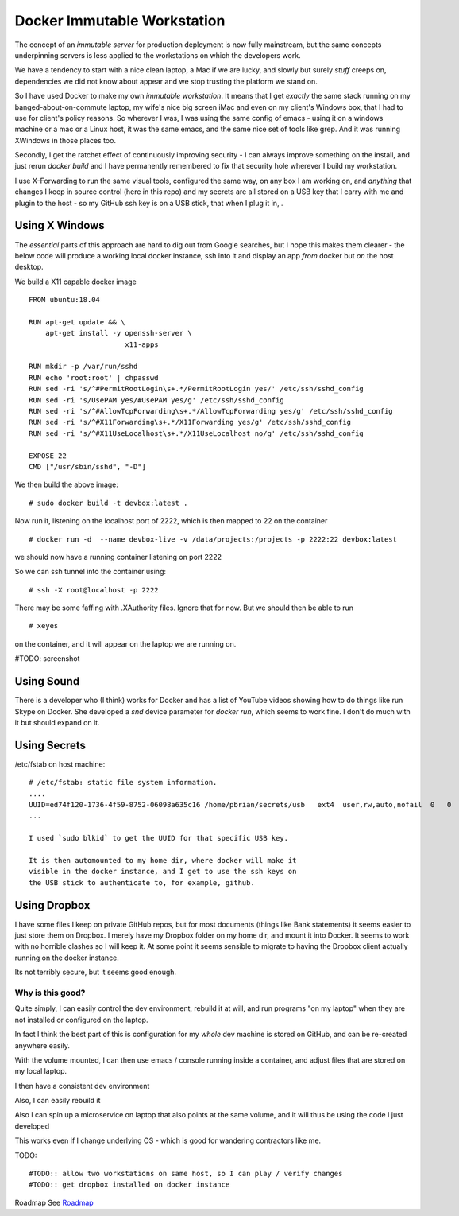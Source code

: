 ============================
Docker Immutable Workstation 
============================

The concept of an *immutable server* for production deployment is now
fully mainstream, but the same concepts underpinning servers is less
applied to the workstations on which the developers work.

We have a tendency to start with a nice clean laptop, a Mac if we are
lucky, and slowly but surely *stuff* creeps on, dependencies we did
not know about appear and we stop trusting the platform we stand on.

So I have used Docker to make my own *immutable workstation*.  It
means that I get *exactly* the same stack running on my
banged-about-on-commute laptop, my wife's nice big screen iMac and
even on my client's Windows box, that I had to use for client's policy
reasons.  So wherever I was, I was using the same config of emacs -
using it on a windows machine or a mac or a Linux host, it was the
same emacs, and the same nice set of tools like grep.  And it was
running XWindows in those places too.

Secondly, I get the ratchet effect of continuously improving security
- I can always improve something on the install, and just rerun
`docker build` and I have permanently remembered to fix that security
hole wherever I build my workstation.

I use X-Forwarding to run the same visual tools, configured the same
way, on any box I am working on, and *anything* that changes I keep in
source control (here in this repo) and my secrets are all stored on a USB key that I carry with me and plugin to the host - so my GitHub ssh key is on a USB stick, that when I plug it in, .
    

Using X Windows
===============

The *essential* parts of this approach are hard to dig out from Google
searches, but I hope this makes them clearer - the below code will
produce a working local docker instance, ssh into it and display an
app *from* docker but *on* the host desktop.

We build a X11 capable docker image ::

    FROM ubuntu:18.04
    
    RUN apt-get update && \
        apt-get install -y openssh-server \
                           x11-apps                       

    RUN mkdir -p /var/run/sshd                     
    RUN echo 'root:root' | chpasswd 
    RUN sed -ri 's/^#PermitRootLogin\s+.*/PermitRootLogin yes/' /etc/ssh/sshd_config
    RUN sed -ri 's/UsePAM yes/#UsePAM yes/g' /etc/ssh/sshd_config
    RUN sed -ri 's/^#AllowTcpForwarding\s+.*/AllowTcpForwarding yes/g' /etc/ssh/sshd_config
    RUN sed -ri 's/^#X11Forwarding\s+.*/X11Forwarding yes/g' /etc/ssh/sshd_config
    RUN sed -ri 's/^#X11UseLocalhost\s+.*/X11UseLocalhost no/g' /etc/ssh/sshd_config

    EXPOSE 22
    CMD ["/usr/sbin/sshd", "-D"]

We then build the above image::

    # sudo docker build -t devbox:latest .

Now run it, listening on the localhost port of 2222, which is then mapped to 22 on the container
::

    # docker run -d  --name devbox-live -v /data/projects:/projects -p 2222:22 devbox:latest
    
we should now have a running container listening on port 2222

So we can ssh tunnel into the container using::

    # ssh -X root@localhost -p 2222

There may be some faffing with .XAuthority files. Ignore that for now.
But we should then be able to run ::

   # xeyes 

on the container, and it will appear on the laptop we are running on.

#TODO: screenshot 

Using Sound
===========

There is a developer who (I think) works for Docker and has a list of YouTube
videos showing how to do things like run Skype on Docker.  She developed a
`snd` device parameter for `docker run`, which seems to work fine. I don't do
much with it but should expand on it.  

Using Secrets
=============


/etc/fstab on host machine::


    # /etc/fstab: static file system information.
    ....
    UUID=ed74f120-1736-4f59-8752-06098a635c16 /home/pbrian/secrets/usb   ext4  user,rw,auto,nofail  0   0	
    ...

    I used `sudo blkid` to get the UUID for that specific USB key.
    
    It is then automounted to my home dir, where docker will make it
    visible in the docker instance, and I get to use the ssh keys on
    the USB stick to authenticate to, for example, github.

Using Dropbox
=============

I have some files I keep on private GitHub repos, but for most documents
(things like Bank statements) it seems easier to just store them on Dropbox.
I merely have my Dropbox folder on my home dir, and mount it into Docker.
It seems to work with no horrible clashes so I will keep it. At some point it
seems sensible to migrate to having the Dropbox client actually running on
the docker instance.

Its not terribly secure, but it seems good enough.

Why is this good?
-----------------

Quite simply, I can easily control the dev environment, rebuild it at
will, and run programs "on my laptop" when they are not installed or
configured on the laptop.

In fact I think the best part of this is configuration for my *whole*
dev machine is stored on GitHub, and can be re-created anywhere
easily.

With the volume mounted, I can then use emacs / console running inside
a container, and adjust files that are stored on my local laptop.

I then have a consistent dev environment 

Also, I can easily rebuild it

Also I can spin up a microservice on laptop that also points at the
same volume, and it will thus be using the code I just developed

This works even if I change underlying OS - which is good for
wandering contractors like me.

TODO::

  #TODO:: allow two workstations on same host, so I can play / verify changes
  #TODO:: get dropbox installed on docker instance


Roadmap
See `Roadmap <docs/roadmap.rst>`_

